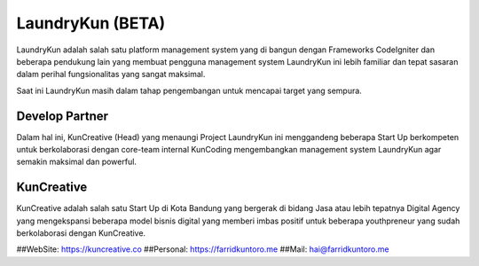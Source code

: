 ###################
LaundryKun (BETA)
###################

LaundryKun adalah salah satu platform management system yang di bangun dengan Frameworks CodeIgniter
dan beberapa pendukung lain yang membuat pengguna management system LaundryKun ini lebih familiar
dan tepat sasaran dalam perihal fungsionalitas yang sangat maksimal.

Saat ini LaundryKun masih dalam tahap pengembangan untuk mencapai target yang sempura.

*******************
Develop Partner
*******************

Dalam hal ini, KunCreative (Head) yang menaungi Project LaundryKun ini
menggandeng beberapa Start Up berkompeten untuk berkolaborasi dengan core-team internal KunCoding
mengembangkan management system LaundryKun agar semakin maksimal dan powerful.

***************
KunCreative
***************

KunCreative adalah salah satu Start Up di Kota Bandung yang bergerak di bidang Jasa atau lebih
tepatnya Digital Agency yang mengekspansi beberapa model bisnis digital yang memberi imbas positif
untuk beberapa youthpreneur yang sudah berkolaborasi dengan KunCreative.

##WebSite: https://kuncreative.co
##Personal: https://farridkuntoro.me
##Mail: hai@farridkuntoro.me
